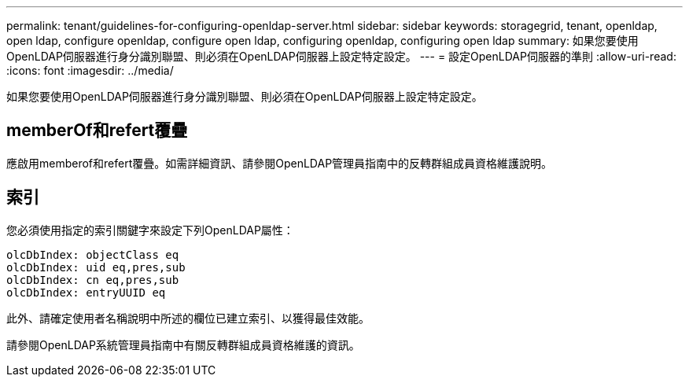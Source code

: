 ---
permalink: tenant/guidelines-for-configuring-openldap-server.html 
sidebar: sidebar 
keywords: storagegrid, tenant, openldap, open ldap, configure openldap, configure open ldap, configuring openldap, configuring open ldap 
summary: 如果您要使用OpenLDAP伺服器進行身分識別聯盟、則必須在OpenLDAP伺服器上設定特定設定。 
---
= 設定OpenLDAP伺服器的準則
:allow-uri-read: 
:icons: font
:imagesdir: ../media/


[role="lead"]
如果您要使用OpenLDAP伺服器進行身分識別聯盟、則必須在OpenLDAP伺服器上設定特定設定。



== memberOf和refert覆疊

應啟用memberof和refert覆疊。如需詳細資訊、請參閱OpenLDAP管理員指南中的反轉群組成員資格維護說明。



== 索引

您必須使用指定的索引關鍵字來設定下列OpenLDAP屬性：

[listing]
----
olcDbIndex: objectClass eq
olcDbIndex: uid eq,pres,sub
olcDbIndex: cn eq,pres,sub
olcDbIndex: entryUUID eq
----
此外、請確定使用者名稱說明中所述的欄位已建立索引、以獲得最佳效能。

請參閱OpenLDAP系統管理員指南中有關反轉群組成員資格維護的資訊。
